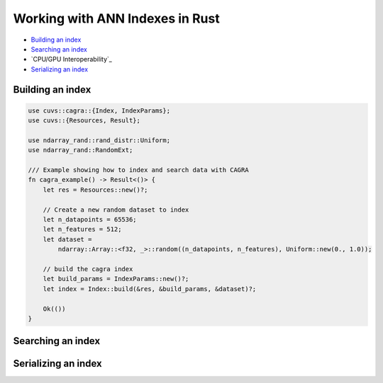 Working with ANN Indexes in Rust
================================

- `Building an index`_
- `Searching an index`_
- `CPU/GPU Interoperability`_
- `Serializing an index`_

Building an index
-----------------

.. code-block:: rust

    use cuvs::cagra::{Index, IndexParams};
    use cuvs::{Resources, Result};

    use ndarray_rand::rand_distr::Uniform;
    use ndarray_rand::RandomExt;

    /// Example showing how to index and search data with CAGRA
    fn cagra_example() -> Result<()> {
        let res = Resources::new()?;

        // Create a new random dataset to index
        let n_datapoints = 65536;
        let n_features = 512;
        let dataset =
            ndarray::Array::<f32, _>::random((n_datapoints, n_features), Uniform::new(0., 1.0));

        // build the cagra index
        let build_params = IndexParams::new()?;
        let index = Index::build(&res, &build_params, &dataset)?;

        Ok(())
    }


Searching an index
------------------


Serializing an index
--------------------
